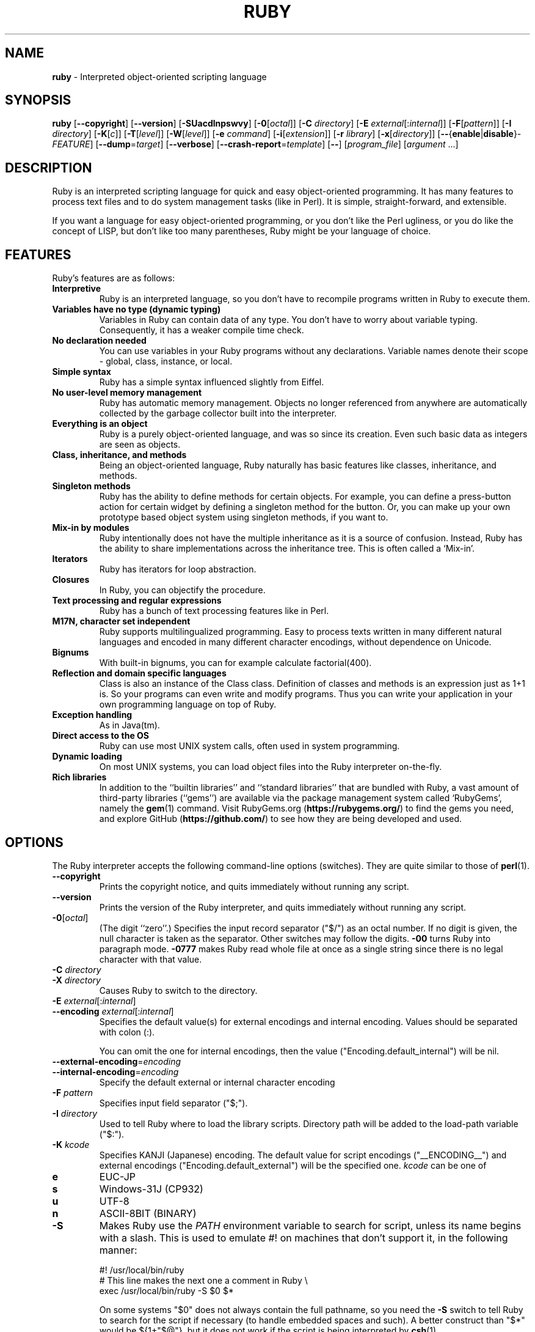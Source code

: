 .TH RUBY \&1 "Ruby Programmer's Reference Guide" "April 14, 2018" "UNIX"
.SH NAME
\fBruby\fP
\- Interpreted object-oriented scripting language
.SH SYNOPSIS
.br
\fBruby\fP
[\fB\--copyright\fP]
[\fB\--version\fP]
[\fB\-SUacdlnpswvy\fP]
[\fB\-0\fP[\fIoctal\fP]]
[\fB\-C\fP \fIdirectory\fP]
[\fB\-E\fP \fIexternal\fP[:\fIinternal\fP]]
[\fB\-F\fP[\fIpattern\fP]]
[\fB\-I\fP \fIdirectory\fP]
[\fB\-K\fP[\fIc\fP]]
[\fB\-T\fP[\fIlevel\fP]]
[\fB\-W\fP[\fIlevel\fP]]
[\fB\-e\fP \fIcommand\fP]
[\fB\-i\fP[\fIextension\fP]]
[\fB\-r\fP \fIlibrary\fP]
[\fB\-x\fP[\fIdirectory\fP]]
[\fB\--\fP{\fBenable\fP|\fBdisable\fP}-\fIFEATURE\fP]
[\fB\--dump\fP=\fItarget\fP]
[\fB\--verbose\fP]
[\fB\--crash-report\fP=\fItemplate\fP]
[\fB\--\fP]
[\fIprogram_file\fP]
[\fIargument\fP ...]
.SH DESCRIPTION
Ruby is an interpreted scripting language for quick and easy
object-oriented programming.  It has many features to process text
files and to do system management tasks (like in Perl).  It is simple,
straight-forward, and extensible.

If you want a language for easy object-oriented programming, or you
don't like the Perl ugliness, or you do like the concept of LISP, but
don't like too many parentheses, Ruby might be your language of
choice.
.SH FEATURES
Ruby's features are as follows:
.TP
.B "Interpretive"
Ruby is an interpreted language, so you don't have to recompile
programs written in Ruby to execute them.

.TP
.B "Variables have no type (dynamic typing)"
Variables in Ruby can contain data of any type.  You don't have to
worry about variable typing.  Consequently, it has a weaker compile
time check.

.TP
.B "No declaration needed"
You can use variables in your Ruby programs without any declarations.
Variable names denote their scope - global, class, instance, or local.

.TP
.B "Simple syntax"
Ruby has a simple syntax influenced slightly from Eiffel.

.TP
.B "No user-level memory management"
Ruby has automatic memory management.  Objects no longer referenced
from anywhere are automatically collected by the garbage collector
built into the interpreter.

.TP
.B "Everything is an object"
Ruby is a purely object-oriented language, and was so since its
creation.  Even such basic data as integers are seen as objects.

.TP
.B "Class, inheritance, and methods"
Being an object-oriented language, Ruby naturally has basic
features like classes, inheritance, and methods.

.TP
.B "Singleton methods"
Ruby has the ability to define methods for certain objects.  For
example, you can define a press-button action for certain widget by
defining a singleton method for the button.  Or, you can make up your
own prototype based object system using singleton methods, if you want
to.

.TP
.B "Mix-in by modules"
Ruby intentionally does not have the multiple inheritance as it is a
source of confusion.  Instead, Ruby has the ability to share
implementations across the inheritance tree.  This is often called a
`Mix-in'.

.TP
.B "Iterators"
Ruby has iterators for loop abstraction.

.TP
.B "Closures"
In Ruby, you can objectify the procedure.

.TP
.B "Text processing and regular expressions"
Ruby has a bunch of text processing features like in Perl.

.TP
.B "M17N, character set independent"
Ruby supports multilingualized programming. Easy to process texts
written in many different natural languages and encoded in many
different character encodings, without dependence on Unicode.

.TP
.B "Bignums"
With built-in bignums, you can for example calculate factorial(400).

.TP
.B "Reflection and domain specific languages"
Class is also an instance of the Class class. Definition of classes and methods
is an expression just as 1+1 is. So your programs can even write and modify programs.
Thus you can write your application in your own programming language on top of Ruby.

.TP
.B "Exception handling"
As in Java(tm).

.TP
.B "Direct access to the OS"
Ruby can use most
UNIX
system calls, often used in system programming.

.TP
.B "Dynamic loading"
On most
UNIX
systems, you can load object files into the Ruby interpreter
on-the-fly.
.TP
.B "Rich libraries"
In addition to the
``builtin libraries''
and
``standard libraries''
that are bundled with Ruby, a vast amount of third-party libraries
(``gems'')
are available via the package management system called
`RubyGems',
namely the
\fBgem\fP(1)
command.  Visit RubyGems.org
(\fBhttps://rubygems.org/\fP)
to find the gems you need, and explore GitHub
(\fBhttps://github.com/\fP)
to see how they are being developed and used.

.SH OPTIONS
The Ruby interpreter accepts the following command-line options (switches).
They are quite similar to those of
\fBperl\fP(1).

.TP
\fB\--copyright\fP
Prints the copyright notice, and quits immediately without running any
script.

.TP
\fB\--version\fP
Prints the version of the Ruby interpreter, and quits immediately without
running any script.

.TP
\fB\-0\fP[\fIoctal\fP]
(The digit
``zero''.)
Specifies the input record separator
("$/")
as an octal number. If no digit is given, the null character is taken
as the separator.  Other switches may follow the digits.
\fB\-00\fP
turns Ruby into paragraph mode.
\fB\-0777\fP
makes Ruby read whole file at once as a single string since there is
no legal character with that value.

.TP
\fB\-C\fP \fIdirectory\fP
.TP
\fB\-X\fP \fIdirectory\fP
Causes Ruby to switch to the directory.

.TP
\fB\-E\fP \fIexternal\fP[:\fIinternal\fP]
.TP
\fB\--encoding\fP \fIexternal\fP[:\fIinternal\fP]
Specifies the default value(s) for external encodings and internal encoding. Values should be separated with colon (:).

You can omit the one for internal encodings, then the value
("Encoding.default_internal") will be nil.

.TP
\fB\--external-encoding\fP=\fIencoding\fP
.TP
\fB\--internal-encoding\fP=\fIencoding\fP
Specify the default external or internal character encoding

.TP
\fB\-F\fP \fIpattern\fP
Specifies input field separator
("$;").

.TP
\fB\-I\fP \fIdirectory\fP
Used to tell Ruby where to load the library scripts.  Directory path
will be added to the load-path variable
("$:").

.TP
\fB\-K\fP \fIkcode\fP
Specifies KANJI (Japanese) encoding. The default value for script encodings
("__ENCODING__") and external encodings ("Encoding.default_external") will be the specified one.
\fIkcode\fP
can be one of
.TP
.B e
EUC-JP

.TP
.B s
Windows-31J (CP932)

.TP
.B u
UTF-8

.TP
.B n
ASCII-8BIT (BINARY)

.TP
\fB\-S\fP
Makes Ruby use the
.IR PATH
environment variable to search for script, unless its name begins
with a slash.  This is used to emulate
#!
on machines that don't support it, in the following manner:

#! /usr/local/bin/ruby
.br
# This line makes the next one a comment in Ruby \e
.br
  exec /usr/local/bin/ruby -S $0 $*
.br

On some systems
"$0"
does not always contain the full pathname, so you need the
\fB\-S\fP
switch to tell Ruby to search for the script if necessary (to handle embedded
spaces and such).  A better construct than
"$*"
would be
${1+"$@"},
but it does not work if the script is being interpreted by
\fBcsh\fP(1).

.TP
\fB\-T\fP[\fIlevel=1\fP]
Turns on taint checks at the specified level (default 1).

.TP
\fB\-U\fP
Sets the default value for internal encodings
("Encoding.default_internal") to UTF-8.

.TP
\fB\-W\fP[\fIlevel=2\fP]
Turns on verbose mode at the specified level without printing the version
message at the beginning. The level can be;
.TP
.B 0
Verbose mode is "silence". It sets the
"$VERBOSE"
to nil.

.TP
.B 1
Verbose mode is "medium". It sets the
"$VERBOSE"
to false.

.TP
.B 2 (default)
Verbose mode is "verbose". It sets the
"$VERBOSE"
to true.
\fB\-W\fP
2 is the same as
\fB\-w\fP

.TP
\fB\-a\fP
Turns on auto-split mode when used with
\fB\-n\fP
or
\fB\-p\fP.
In auto-split mode, Ruby executes
.nf
\&  $F = $_.split
.fi
at beginning of each loop.

.TP
\fB\--backtrace-limit\fP=\fInum\fP
Limits the maximum length of backtraces to
\fInum\fP
lines (default -1, meaning no limit).

.TP
\fB\-c\fP
Causes Ruby to check the syntax of the script and exit without
executing. If there are no syntax errors, Ruby will print
``Syntax OK''
to the standard output.

.TP
\fB\-d\fP
.TP
\fB\--debug\fP
Turns on debug mode.
"$DEBUG"
will be set to true.

.TP
\fB\-e\fP \fIcommand\fP
Specifies script from command-line while telling Ruby not to search
the rest of the arguments for a script file name.

.TP
\fB\-h\fP
.TP
\fB\--help\fP
Prints a summary of the options.

.TP
\fB\-i\fP \fIextension\fP
Specifies in-place-edit mode.  The extension, if specified, is added
to old file name to make a backup copy.  For example:

% echo matz > /tmp/junk
.br
% cat /tmp/junk
.br
matz
.br
% ruby -p -i.bak -e '$_.upcase!' /tmp/junk
.br
% cat /tmp/junk
.br
MATZ
.br
% cat /tmp/junk.bak
.br
matz
.br

.TP
\fB\-l\fP
(The lowercase letter
``ell''.)
Enables automatic line-ending processing, which means to firstly set
"$\e"
to the value of
"$/",
and secondly chops every line read using
chomp!.

.TP
\fB\-n\fP
Causes Ruby to assume the following loop around your script, which
makes it iterate over file name arguments somewhat like
\fBsed\fP
\fB\-n\fP
or
\fBawk\fP.

while gets
.br
  ...
.br
end
.br

.TP
\fB\-p\fP
Acts mostly same as -n switch, but print the value of variable
"$_"
at the each end of the loop.  For example:

% echo matz | ruby -p -e '$_.tr! "a-z", "A-Z"'
.br
MATZ
.br

.TP
\fB\-r\fP \fIlibrary\fP
Causes Ruby to load the library using require.  It is useful when using
\fB\-n\fP
or
\fB\-p\fP.

.TP
\fB\-s\fP
Enables some switch parsing for switches after script name but before
any file name arguments (or before a
\fB\--\fP).
Any switches found there are removed from
ARGV
and set the corresponding variable in the script.  For example:

#! /usr/local/bin/ruby -s
.br
# prints "true" if invoked with `-xyz' switch.
.br
print "true\en" if $xyz
.br

.TP
\fB\-v\fP
Enables verbose mode.  Ruby will print its version at the beginning
and set the variable
"$VERBOSE"
to true.  Some methods print extra messages if this variable is true.
If this switch is given, and no other switches are present, Ruby quits
after printing its version.

.TP
\fB\-w\fP
Enables verbose mode without printing version message at the
beginning.  It sets the
"$VERBOSE"
variable to true.

.TP
\fB\-x\fP[\fIdirectory\fP]
Tells Ruby that the script is embedded in a message.  Leading garbage
will be discarded until the first line that starts with
``#!''
and contains the string,
``ruby''.
Any meaningful switches on that line will be applied.  The end of the script
must be specified with either
EOF,
"^D" ("control-D"),
"^Z" ("control-Z"),
or the reserved word
__END__.
If the directory name is specified, Ruby will switch to that directory
before executing script.

.TP
\fB\-y\fP
.TP
\fB\--yydebug\fP
This option is not guaranteed to be compatible.

Turns on compiler debug mode.  Ruby will print a bunch of internal
state messages during compilation.  Only specify this switch you are going to
debug the Ruby interpreter.

.TP
\fB\--disable-\fP\fIFEATURE\fP
.TP
\fB\--enable-\fP\fIFEATURE\fP
Disables (or enables) the specified
\fIFEATURE\fP.
.TP
\fB\--disable-gems\fP
.TP
\fB\--enable-gems\fP
Disables (or enables) RubyGems libraries.  By default, Ruby will load the latest
version of each installed gem. The
Gem
constant is true if RubyGems is enabled, false if otherwise.

.TP
\fB\--disable-rubyopt\fP
.TP
\fB\--enable-rubyopt\fP
Ignores (or considers) the
.IR RUBYOPT
environment variable. By default, Ruby considers the variable.

.TP
\fB\--disable-all\fP
.TP
\fB\--enable-all\fP
Disables (or enables) all features.


.TP
\fB\--dump\fP=\fItarget\fP
Dump some information.

Prints the specified target.
\fItarget\fP
can be one of:
.TP
.B version
Print version description (same as
\fB\--version).\fP
.TP
.B usage
Print a brief usage message (same as
\fB\-h).\fP
.TP
.B help
Show long help message (same as
\fB\--help).\fP
.TP
.B syntax
Check syntax (same as
\fB\-c\fP
\fB\--yydebug).\fP


Or one of the following, which are intended for debugging the interpreter:
.TP
.B yydebug
Enable compiler debug mode (same as
\fB\--yydebug).\fP
.TP
.B parsetree
Print a textual representation of the Ruby AST for the program.
.TP
.B parsetree_with_comment
Print a textual representation of the Ruby AST for the program, but with each node annoted with the associated Ruby source code.
.TP
.B insns
Print a list of disassembled bytecode instructions.
.TP
.B insns_without_opt
Print the list of disassembled bytecode instructions before various optimizations have been applied.

.TP
\fB\--verbose\fP
Enables verbose mode without printing version message at the
beginning.  It sets the
"$VERBOSE"
variable to true.
If this switch is given, and no script arguments (script file or
\fB\-e\fP
options) are present, Ruby quits immediately.

.TP
\fB\--crash-report\fP=\fItemplate\fP
Sets the template of path name to save crash report.
See
.IR RUBY_CRASH_REPORT
environment variable for details.

.SH ENVIRONMENT
.TP
.B RUBYLIB
A colon-separated list of directories that are added to Ruby's
library load path
("$:"). Directories from this environment variable are searched
before the standard load path is searched.

e.g.:
.nf
\&  RUBYLIB="$HOME/lib/ruby:$HOME/lib/rubyext"
.fi

.TP
.B RUBYOPT
Additional Ruby options.

e.g.
.nf
\&  RUBYOPT="-w -Ke"
.fi

Note that RUBYOPT can contain only
\fB\-d\fP,\fB\-E\fP,\fB\-I\fP,\fB\-K\fP,\fB\-r\fP,\fB\-T\fP,\fB\-U\fP,\fB\-v\fP,\fB\-w\fP,\fB\-W,\fP \fB\--debug\fP,
\fB\--disable-\fP\fIFEATURE\fP
and
\fB\--enable-\fP\fIFEATURE\fP.

.TP
.B RUBYPATH
A colon-separated list of directories that Ruby searches for
Ruby programs when the
\fB\-S\fP
flag is specified.  This variable precedes the
.IR PATH
environment variable.

.TP
.B RUBYSHELL
The path to the system shell command.  This environment variable is
enabled for only mswin32, mingw32, and OS/2 platforms.  If this
variable is not defined, Ruby refers to
.IR COMSPEC.

.TP
.B PATH
Ruby refers to the
.IR PATH
environment variable on calling Kernel#system.

And Ruby depends on some RubyGems related environment variables unless RubyGems is disabled.
See the help of
\fBgem\fP(1)
as below.

% gem help
.br

.SH GC ENVIRONMENT
The Ruby garbage collector (GC) tracks objects in fixed-sized slots,
but each object may have auxiliary memory allocations handled by the
malloc family of C standard library calls (
\fBmalloc\fP(3),
\fBcalloc\fP(3),
and
\fBrealloc\fP(3))
In this documentatation, the "heap" refers to the Ruby object heap
of fixed-sized slots, while "malloc" refers to auxiliary
allocations commonly referred to as the "process heap".
Thus there are at least two possible ways to trigger GC:
.TP
.B 1
Reaching the object limit.
.TP
.B 2
Reaching the malloc limit.

In Ruby 2.1, the generational GC was introduced and the limits are divided
into young and old generations, providing two additional ways to trigger
a GC:
.TP
.B 3
Reaching the old object limit.
.TP
.B 4
Reaching the old malloc limit.

There are currently 4 possible areas where the GC may be tuned by
the following 11 environment variables:
.TP
.B RUBY_GC_HEAP_INIT_SLOTS
Initial allocation slots. Applies to all slot sizes.  Introduced in Ruby 2.1, default: 10000.

.TP
.B RUBY_GC_HEAP_%d_INIT_SLOTS
Initial allocation of slots in a specific heap.
The available heaps can be found in the keys of `GC.stat_heap`.
Introduced in Ruby 3.3.

.TP
.B RUBY_GC_HEAP_FREE_SLOTS
Prepare at least this amount of slots after GC.
Allocate this number slots if there are not enough slots.
Introduced in Ruby 2.1, default: 4096

.TP
.B RUBY_GC_HEAP_GROWTH_FACTOR
Increase allocation rate of heap slots by this factor.
Introduced in Ruby 2.1, default: 1.8, minimum: 1.0 (no growth)

.TP
.B RUBY_GC_HEAP_GROWTH_MAX_SLOTS
Allocation rate is limited to this number of slots,
preventing excessive allocation due to RUBY_GC_HEAP_GROWTH_FACTOR.
Introduced in Ruby 2.1, default: 0 (no limit)

.TP
.B RUBY_GC_HEAP_OLDOBJECT_LIMIT_FACTOR
Perform a full GC when the number of old objects is more than R * N,
where R is this factor and N is the number of old objects after the
last full GC.
Introduced in Ruby 2.1.1, default: 2.0

.TP
.B RUBY_GC_MALLOC_LIMIT
The initial limit of young generation allocation from the malloc-family.
GC will start when this limit is reached.
Default: 16MB

.TP
.B RUBY_GC_MALLOC_LIMIT_MAX
The maximum limit of young generation allocation from malloc before GC starts.
Prevents excessive malloc growth due to RUBY_GC_MALLOC_LIMIT_GROWTH_FACTOR.
Introduced in Ruby 2.1, default: 32MB.

.TP
.B RUBY_GC_MALLOC_LIMIT_GROWTH_FACTOR
Increases the limit of young generation malloc calls, reducing
GC frequency but increasing malloc growth until RUBY_GC_MALLOC_LIMIT_MAX
is reached.
Introduced in Ruby 2.1, default: 1.4, minimum: 1.0 (no growth)

.TP
.B RUBY_GC_OLDMALLOC_LIMIT
The initial limit of old generation allocation from malloc,
a full GC will start when this limit is reached.
Introduced in Ruby 2.1, default: 16MB

.TP
.B RUBY_GC_OLDMALLOC_LIMIT_MAX
The maximum limit of old generation allocation from malloc before a
full GC starts.
Prevents excessive malloc growth due to RUBY_GC_OLDMALLOC_LIMIT_GROWTH_FACTOR.
Introduced in Ruby 2.1, default: 128MB

.TP
.B RUBY_GC_OLDMALLOC_LIMIT_GROWTH_FACTOR
Increases the limit of old generation malloc allocation, reducing full
GC frequency but increasing malloc growth until RUBY_GC_OLDMALLOC_LIMIT_MAX
is reached.
Introduced in Ruby 2.1, default: 1.2, minimum: 1.0 (no growth)

.SH STACK SIZE ENVIRONMENT
Stack size environment variables are implementation-dependent and
subject to change with different versions of Ruby.  The VM stack is used
for pure-Ruby code and managed by the virtual machine.  Machine stack is
used by the operating system and its usage is dependent on C extensions
as well as C compiler options.  Using lower values for these may allow
applications to keep more Fibers or Threads running; but increases the
chance of SystemStackError exceptions and segmentation faults (SIGSEGV).
These environment variables are available since Ruby 2.0.0.
All values are specified in bytes.

.TP
.B RUBY_THREAD_VM_STACK_SIZE
VM stack size used at thread creation.
default: 524288 (32-bit CPU) or 1048575 (64-bit)

.TP
.B RUBY_THREAD_MACHINE_STACK_SIZE
Machine stack size used at thread creation.
default: 524288 or 1048575

.TP
.B RUBY_FIBER_VM_STACK_SIZE
VM stack size used at fiber creation.
default: 65536 or 131072

.TP
.B RUBY_FIBER_MACHINE_STACK_SIZE
Machine stack size used at fiber creation.
default: 262144 or 524288

.SH CRASH REPORT ENVIRONMENT

.TP
.B RUBY_CRASH_REPORT
The template of path name to save crash report.
default: none
.SS Naming crash report files
The template can contain
\fB%\fP
specifiers which are substituted by the following values when a crash
report file is created:

.TP
\fB%%\fP
A single
\fB%\fP
character.
.TP
\fB%e\fP
Basename of executable.
.TP
\fB%E\fP
Pathname of executable,
with slashes (\fB/\fP) replaced by exclamation marks (\fB!\fP).
.TP
\fB%f\fP
Basename of the program name,
"$0".
.TP
\fB%F\fP
Pathname of the program name,
"$0",
with slashes (\fB/\fP) replaced by exclamation marks (\fB!\fP).
.TP
\fB%p\fP
PID of dumped process.
.TP
\fB%t\fP
Time of dump, expressed as seconds since the
Epoch, 1970-01-01 00:00:00 +0000 (UTC).
.TP
\fB%NNN\fP
A character code in octal.

A single
\fB%\fP
at the end of the template is dropped from the core filename, as is
the combination of a
\fB%\fP
followed by any character other than those listed above.  All other
characters in the template become a literal part of the core filename.
The template may include \(aq/\(aq characters, which are interpreted
as delimiters for directory names.
.SS Piping crash reports to a program
If the first character of this file is a pipe symbol (\fB|\fP),
then the remainder of the line is interpreted as the command-line for
a program (or script) that is to be executed.

The pipe template is split on spaces into an argument list before the
template parameters are expanded.
.SH SEE ALSO
.TP
.B https://www.ruby-lang.org/
The official web site.
.TP
.B https://www.ruby-toolbox.com/
Comprehensive catalog of Ruby libraries.

.SH REPORTING BUGS
.IP \(bu
Security vulnerabilities should be reported via an email to
Mt security@ruby-lang.org.
Reported problems will be published after being fixed.

.IP \(bu
Other bugs and feature requests can be reported via the
Ruby Issue Tracking System
(\fBhttps://bugs.ruby-lang.org/\fP).
Do not report security vulnerabilities
via this system because it publishes the vulnerabilities immediately.
.SH AUTHORS
Ruby is designed and implemented by
Yukihiro Matsumoto <matz@netlab.jp>.

See
<\fBhttps://github.com/ruby/ruby/graphs/contributors\fP>
for contributors to Ruby.
